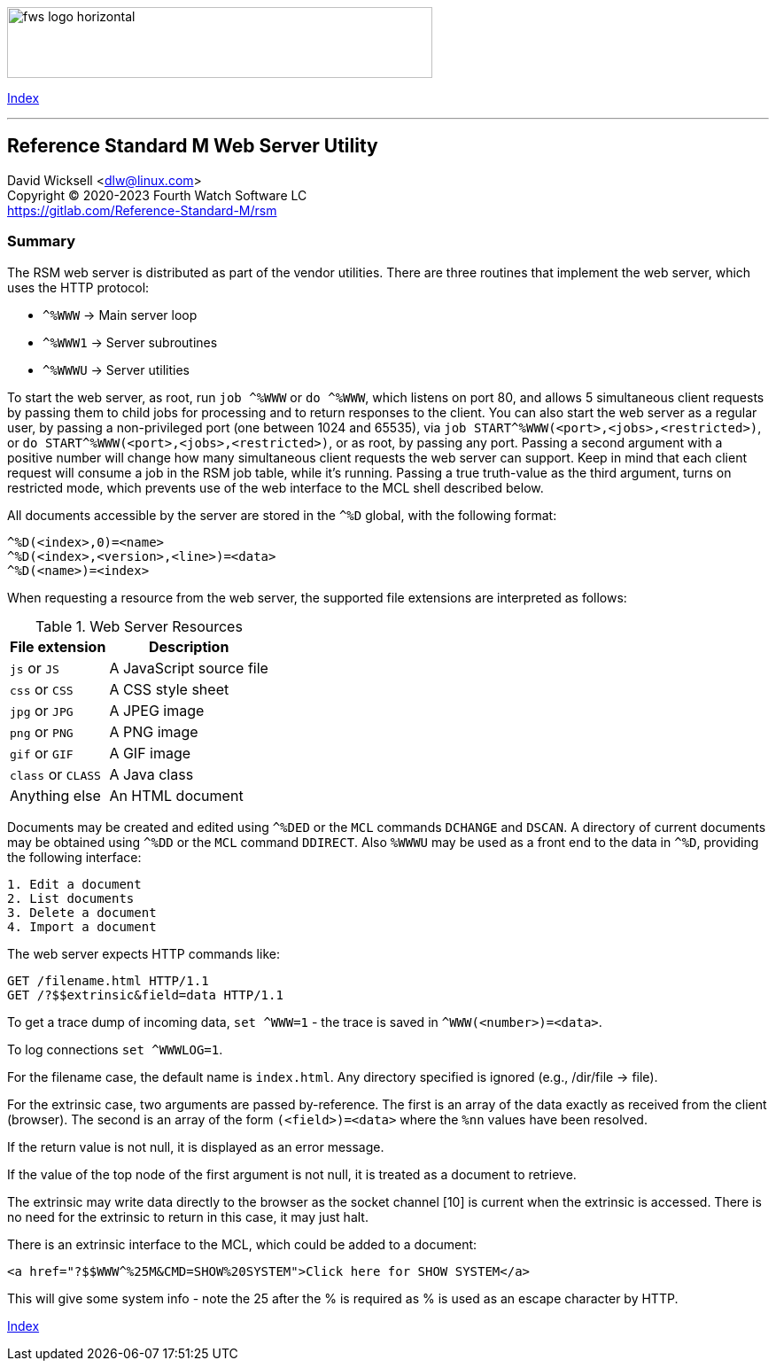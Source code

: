 :source-highlighter: highlight.js
:highlightjs-languages: cos, http, html

[role="left"]
image:https://www.fourthwatchsoftware.com/images/fws-logo-horizontal.png[caption
="Fourth Watch Software Logo", width="480", height="80"]

[role="right"]
link:index.adoc[Index]

'''

== Reference Standard M Web Server Utility

David Wicksell <dlw@linux.com> +
Copyright © 2020-2023 Fourth Watch Software LC +
https://gitlab.com/Reference-Standard-M/rsm

=== Summary

The RSM web server is distributed as part of the vendor utilities. There are
three routines that implement the web server, which uses the HTTP protocol:

* `^%WWW`  -> Main server loop
* `^%WWW1` -> Server subroutines
* `^%WWWU` -> Server utilities

To start the web server, as root, run `job ^%WWW` or `do ^%WWW`, which listens
on port 80, and allows 5 simultaneous client requests by passing them to child
jobs for processing and to return responses to the client. You can also start
the web server as a regular user, by passing a non-privileged port (one between
1024 and 65535), via `job START^%WWW(<port>,<jobs>,<restricted>)`, or
`do START^%WWW(<port>,<jobs>,<restricted>)`, or as root, by passing any port.
Passing a second argument with a positive number will change how many
simultaneous client requests the web server can support. Keep in mind that each
client request will consume a job in the RSM job table, while it's running.
Passing a true truth-value as the third argument, turns on restricted mode,
which prevents use of the web interface to the MCL shell described below.

All documents accessible by the server are stored in the `^%D` global, with the
following format:

[source,cos]
----
^%D(<index>,0)=<name>
^%D(<index>,<version>,<line>)=<data>
^%D(<name>)=<index>
----

When requesting a resource from the web server, the supported file extensions
are interpreted as follows:

[%autowidth]
.Web Server Resources
|===
| File extension     | Description

| `js` or `JS`       | A JavaScript source file
| `css` or `CSS`     | A CSS style sheet
| `jpg` or `JPG`     | A JPEG image
| `png` or `PNG`     | A PNG image
| `gif` or `GIF`     | A GIF image
| `class` or `CLASS` | A Java class
| Anything else      | An HTML document
|===

Documents may be created and edited using `^%DED` or the `MCL` commands
`DCHANGE` and `DSCAN`. A directory of current documents may be obtained using
`^%DD` or the `MCL` command `DDIRECT`. Also `%WWWU` may be used as a front end
to the data in `^%D`, providing the following interface:

----
1. Edit a document
2. List documents
3. Delete a document
4. Import a document
----

The web server expects HTTP commands like:

[source,http]
----
GET /filename.html HTTP/1.1
GET /?$$extrinsic&field=data HTTP/1.1
----

To get a trace dump of incoming data, `set ^WWW=1` - the trace is saved in
`^WWW(<number>)=<data>`.

To log connections `set ^WWWLOG=1`.

For the filename case, the default name is `index.html`. Any directory specified
is ignored (e.g., /dir/file -> file).

For the extrinsic case, two arguments are passed by-reference. The first is an
array of the data exactly as received from the client (browser). The second is
an array of the form `(<field>)=<data>` where the `%nn` values have been
resolved.

If the return value is not null, it is displayed as an error message.

If the value of the top node of the first argument is not null, it is treated as
a document to retrieve.

The extrinsic may write data directly to the browser as the socket channel [10]
is current when the extrinsic is accessed. There is no need for the extrinsic to
return in this case, it may just halt.

There is an extrinsic interface to the MCL, which could be added to a document:

[source,html]
----
<a href="?$$WWW^%25M&CMD=SHOW%20SYSTEM">Click here for SHOW SYSTEM</a>
----

This will give some system info - note the 25 after the % is required as % is
used as an escape character by HTTP.

[role="right"]
link:index.adoc[Index]
